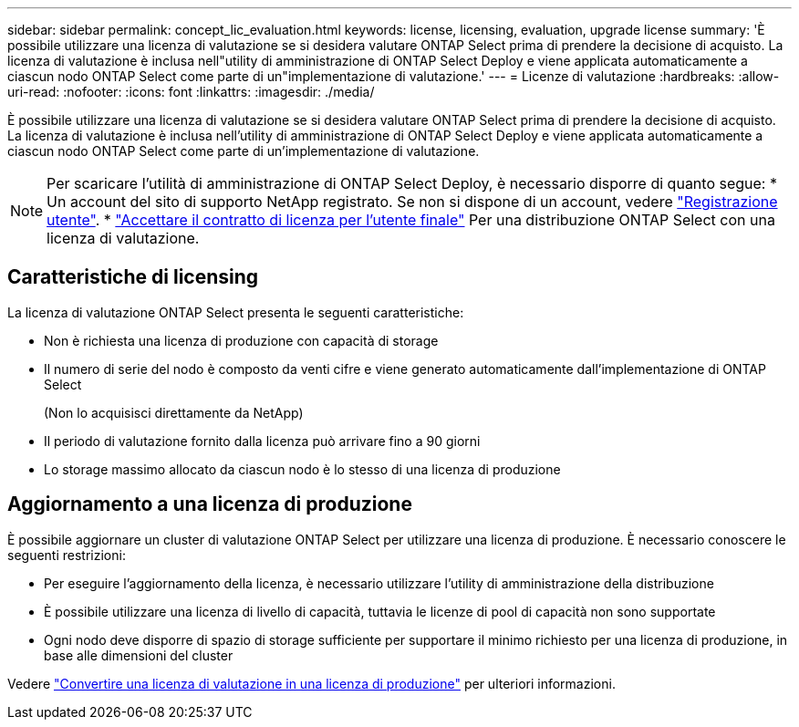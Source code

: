 ---
sidebar: sidebar 
permalink: concept_lic_evaluation.html 
keywords: license, licensing, evaluation, upgrade license 
summary: 'È possibile utilizzare una licenza di valutazione se si desidera valutare ONTAP Select prima di prendere la decisione di acquisto. La licenza di valutazione è inclusa nell"utility di amministrazione di ONTAP Select Deploy e viene applicata automaticamente a ciascun nodo ONTAP Select come parte di un"implementazione di valutazione.' 
---
= Licenze di valutazione
:hardbreaks:
:allow-uri-read: 
:nofooter: 
:icons: font
:linkattrs: 
:imagesdir: ./media/


[role="lead"]
È possibile utilizzare una licenza di valutazione se si desidera valutare ONTAP Select prima di prendere la decisione di acquisto. La licenza di valutazione è inclusa nell'utility di amministrazione di ONTAP Select Deploy e viene applicata automaticamente a ciascun nodo ONTAP Select come parte di un'implementazione di valutazione.

[NOTE]
====
Per scaricare l'utilità di amministrazione di ONTAP Select Deploy, è necessario disporre di quanto segue: * Un account del sito di supporto NetApp registrato. Se non si dispone di un account, vedere https://mysupport.netapp.com/site/user/registration["Registrazione utente"^]. * https://mysupport.netapp.com/site/downloads/evaluation/ontap-select["Accettare il contratto di licenza per l'utente finale"^] Per una distribuzione ONTAP Select con una licenza di valutazione.

====


== Caratteristiche di licensing

La licenza di valutazione ONTAP Select presenta le seguenti caratteristiche:

* Non è richiesta una licenza di produzione con capacità di storage
* Il numero di serie del nodo è composto da venti cifre e viene generato automaticamente dall'implementazione di ONTAP Select
+
(Non lo acquisisci direttamente da NetApp)

* Il periodo di valutazione fornito dalla licenza può arrivare fino a 90 giorni
* Lo storage massimo allocato da ciascun nodo è lo stesso di una licenza di produzione




== Aggiornamento a una licenza di produzione

È possibile aggiornare un cluster di valutazione ONTAP Select per utilizzare una licenza di produzione. È necessario conoscere le seguenti restrizioni:

* Per eseguire l'aggiornamento della licenza, è necessario utilizzare l'utility di amministrazione della distribuzione
* È possibile utilizzare una licenza di livello di capacità, tuttavia le licenze di pool di capacità non sono supportate
* Ogni nodo deve disporre di spazio di storage sufficiente per supportare il minimo richiesto per una licenza di produzione, in base alle dimensioni del cluster


Vedere link:task_adm_licenses.html["Convertire una licenza di valutazione in una licenza di produzione"] per ulteriori informazioni.
